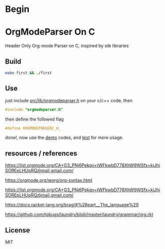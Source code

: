 * Begin

* OrgModeParser On C

Header Only Org-mode Parser on C, inspired by stb libraries

** Build

#+begin_src bash
make first && ./first
#+end_src

** Use

just include [[https://github.com/haller33/orgmodeparser-c/blob/master/src/lib/orgmodeparser.h][src/lib/orgmodeparser.h]] on your c/c++ code, then

#+begin_src c
#include "orgmodeparser.h"
#+end_src

then define the followed flag

#+begin_src c
#define ORGMODEPARSERC_H_
#+end_src


done!, now use the [[https://github.com/haller33/orgmodeparser-c/tree/master/demo][demo]] codes, and [[https://github.com/haller33/orgmodeparser-c/blob/master/src/tester.c][test]] for more usage.

** resources / references

https://list.orgmode.org/CA+G3_PNj6Pekqv+tWFkwbD778XhW9WSfx+kjJhjSOREpLHUpRQ@mail.gmail.com/

https://orgmode.org/worg/org-syntax.html

https://list.orgmode.org/CA+G3_PNj6Pekqv+tWFkwbD778XhW9WSfx+kjJhjSOREpLHUpRQ@mail.gmail.com/

https://docs.racket-lang.org/brag/#%28part._.The_language%29

https://github.com/tgbugs/laundry/blob/master/laundry/grammar/org.rkt

** License

MIT

